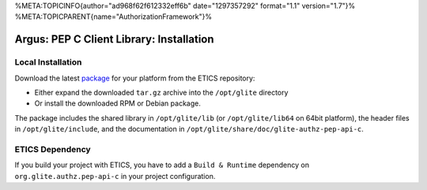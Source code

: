 %META:TOPICINFO{author="ad968f62f612332eff6b" date="1297357292"
format="1.1" version="1.7"}%
%META:TOPICPARENT{name="AuthorizationFramework"}%

Argus: PEP C Client Library: Installation
=========================================

Local Installation
------------------

Download the latest
`package <http://etics-repository.cern.ch/repository/download/registered/org.glite/org.glite.authz.pep-api-c>`__
for your platform from the ETICS repository:

-  Either expand the downloaded ``tar.gz`` archive into the
   ``/opt/glite`` directory
-  Or install the downloaded RPM or Debian package.

The package includes the shared library in ``/opt/glite/lib`` (or
``/opt/glite/lib64`` on 64bit platform), the header files in
``/opt/glite/include``, and the documentation in
``/opt/glite/share/doc/glite-authz-pep-api-c``.

ETICS Dependency
----------------

If you build your project with ETICS, you have to add a
``Build & Runtime`` dependency on ``org.glite.authz.pep-api-c`` in your
project configuration.
